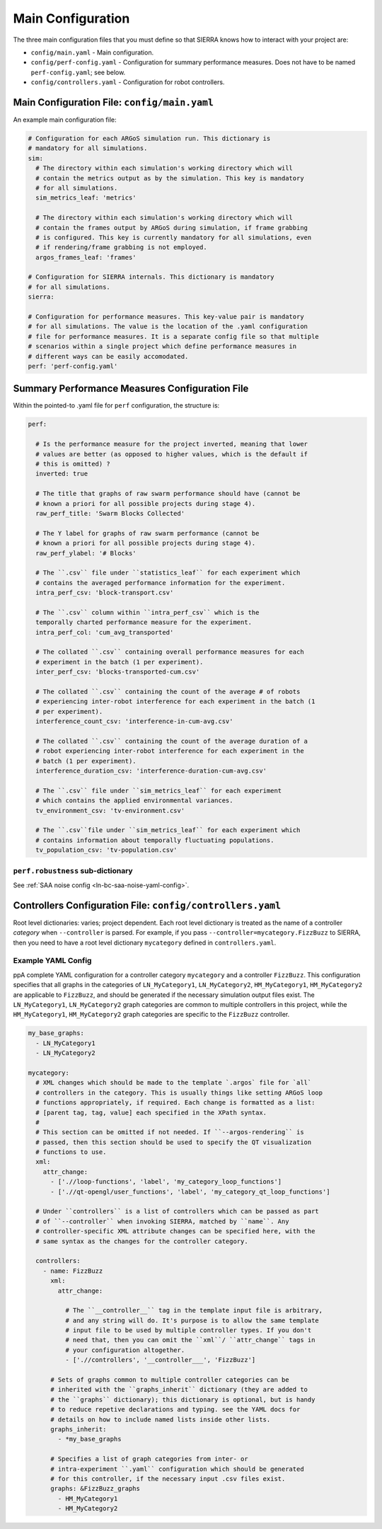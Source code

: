 .. _ln-tutorials-project-main-config:

==================
Main Configuration
==================

The three main configuration files that you must define so that SIERRA knows how
to interact with your project are:

- ``config/main.yaml`` - Main configuration.

- ``config/perf-config.yaml`` - Configuration for summary performance
  measures. Does not have to be named ``perf-config.yaml``; see below.

- ``config/controllers.yaml`` - Configuration for robot controllers.

Main Configuration File: ``config/main.yaml``
=============================================

An example main configuration file:

.. code-block:: YAML

   # Configuration for each ARGoS simulation run. This dictionary is
   # mandatory for all simulations.
   sim:
     # The directory within each simulation's working directory which will
     # contain the metrics output as by the simulation. This key is mandatory
     # for all simulations.
     sim_metrics_leaf: 'metrics'

     # The directory within each simulation's working directory which will
     # contain the frames output by ARGoS during simulation, if frame grabbing
     # is configured. This key is currently mandatory for all simulations, even
     # if rendering/frame grabbing is not employed.
     argos_frames_leaf: 'frames'

   # Configuration for SIERRA internals. This dictionary is mandatory
   # for all simulations.
   sierra:

   # Configuration for performance measures. This key-value pair is mandatory
   # for all simulations. The value is the location of the .yaml configuration
   # file for performance measures. It is a separate config file so that multiple
   # scenarios within a single project which define performance measures in
   # different ways can be easily accomodated.
   perf: 'perf-config.yaml'

Summary Performance Measures Configuration File
===============================================

Within the pointed-to .yaml file for ``perf`` configuration, the structure is:

.. code-block:: YAML

   perf:

     # Is the performance measure for the project inverted, meaning that lower
     # values are better (as opposed to higher values, which is the default if
     # this is omitted) ?
     inverted: true

     # The title that graphs of raw swarm performance should have (cannot be
     # known a priori for all possible projects during stage 4).
     raw_perf_title: 'Swarm Blocks Collected'

     # The Y label for graphs of raw swarm performance (cannot be
     # known a priori for all possible projects during stage 4).
     raw_perf_ylabel: '# Blocks'

     # The ``.csv`` file under ``statistics_leaf`` for each experiment which
     # contains the averaged performance information for the experiment.
     intra_perf_csv: 'block-transport.csv'

     # The ``.csv`` column within ``intra_perf_csv`` which is the
     temporally charted performance measure for the experiment.
     intra_perf_col: 'cum_avg_transported'

     # The collated ``.csv`` containing overall performance measures for each
     # experiment in the batch (1 per experiment).
     inter_perf_csv: 'blocks-transported-cum.csv'

     # The collated ``.csv`` containing the count of the average # of robots
     # experiencing inter-robot interference for each experiment in the batch (1
     # per experiment).
     interference_count_csv: 'interference-in-cum-avg.csv'

     # The collated ``.csv`` containing the count of the average duration of a
     # robot experiencing inter-robot interference for each experiment in the
     # batch (1 per experiment).
     interference_duration_csv: 'interference-duration-cum-avg.csv'

     # The ``.csv`` file under ``sim_metrics_leaf`` for each experiment
     # which contains the applied environmental variances.
     tv_environment_csv: 'tv-environment.csv'

     # The ``.csv``file under ``sim_metrics_leaf`` for each experiment which
     # contains information about temporally fluctuating populations.
     tv_population_csv: 'tv-population.csv'

``perf.robustness`` sub-dictionary
^^^^^^^^^^^^^^^^^^^^^^^^^^^^^^^^^^

See :ref:`SAA noise config <ln-bc-saa-noise-yaml-config>`.

Controllers Configuration File: ``config/controllers.yaml``
===========================================================

Root level dictionaries: varies; project dependent. Each root level dictionary
is treated as the name of a controller `category` when ``--controller`` is
parsed. For example, if you pass ``--controller=mycategory.FizzBuzz`` to SIERRA,
then you need to have a root level dictionary ``mycategory`` defined in
``controllers.yaml``.

Example YAML Config
^^^^^^^^^^^^^^^^^^^

ppA complete YAML configuration for a controller category ``mycategory`` and a
controller ``FizzBuzz``. This configuration specifies that all graphs in the
categories of ``LN_MyCategory1``, ``LN_MyCategory2``, ``HM_MyCategory1``,
``HM_MyCategory2`` are applicable to ``FizzBuzz``, and should be generated if
the necessary simulation output files exist. The ``LN_MyCategory1``,
``LN_MyCategory2`` graph categories are common to multiple controllers in this
project, while the ``HM_MyCategory1``, ``HM_MyCategory2`` graph categories are
specific to the ``FizzBuzz`` controller.

.. code-block:: YAML

   my_base_graphs:
     - LN_MyCategory1
     - LN_MyCategory2

   mycategory:
     # XML changes which should be made to the template `.argos` file for `all`
     # controllers in the category. This is usually things like setting ARGoS loop
     # functions appropriately, if required. Each change is formatted as a list:
     # [parent tag, tag, value] each specified in the XPath syntax.
     #
     # This section can be omitted if not needed. If ``--argos-rendering`` is
     # passed, then this section should be used to specify the QT visualization
     # functions to use.
     xml:
       attr_change:
         - ['.//loop-functions', 'label', 'my_category_loop_functions']
         - ['.//qt-opengl/user_functions', 'label', 'my_category_qt_loop_functions']

     # Under ``controllers`` is a list of controllers which can be passed as part
     # of ``--controller`` when invoking SIERRA, matched by ``name``. Any
     # controller-specific XML attribute changes can be specified here, with the
     # same syntax as the changes for the controller category.

     controllers:
       - name: FizzBuzz
         xml:
           attr_change:

             # The ``__controller__`` tag in the template input file is arbitrary,
             # and any string will do. It's purpose is to allow the same template
             # input file to be used by multiple controller types. If you don't
             # need that, then you can omit the ``xml``/ ``attr_change`` tags in
             # your configuration altogether.
             - ['.//controllers', '__controller___', 'FizzBuzz']

         # Sets of graphs common to multiple controller categories can be
         # inherited with the ``graphs_inherit`` dictionary (they are added to
         # the ``graphs`` dictionary); this dictionary is optional, but is handy
         # to reduce repetive declarations and typing. see the YAML docs for
         # details on how to include named lists inside other lists.
         graphs_inherit:
           - *my_base_graphs

         # Specifies a list of graph categories from inter- or
         # intra-experiment ``.yaml`` configuration which should be generated
         # for this controller, if the necessary input .csv files exist.
         graphs: &FizzBuzz_graphs
           - HM_MyCategory1
           - HM_MyCategory2
